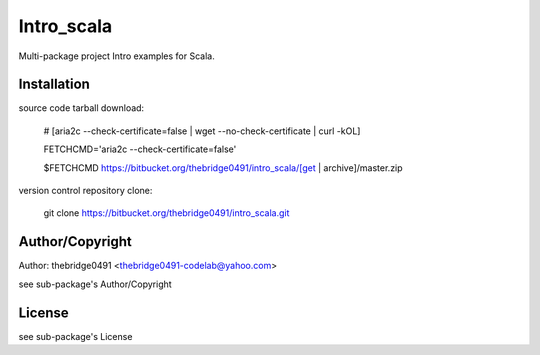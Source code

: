 Intro_scala
===========================================
.. .rst to .html: rst2html5 foo.rst > foo.html
..                pandoc -s -f rst -t html5 -o foo.html foo.rst

Multi-package project Intro examples for Scala.

Installation
------------
source code tarball download:
    
        # [aria2c --check-certificate=false | wget --no-check-certificate | curl -kOL]
        
        FETCHCMD='aria2c --check-certificate=false'
        
        $FETCHCMD https://bitbucket.org/thebridge0491/intro_scala/[get | archive]/master.zip

version control repository clone:
        
        git clone https://bitbucket.org/thebridge0491/intro_scala.git

Author/Copyright
----------------
Author: thebridge0491 <thebridge0491-codelab@yahoo.com>
    
see sub-package's Author/Copyright

License
-------
see sub-package's License
